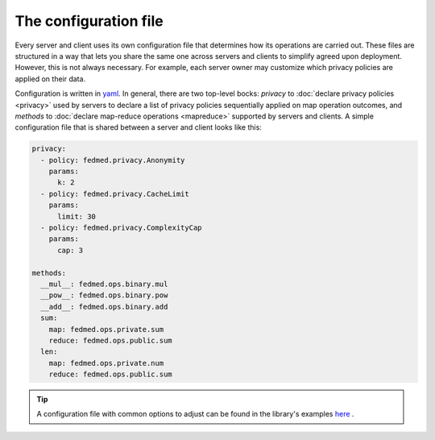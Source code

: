 The configuration file
----------------------

Every server and client uses its own configuration file
that determines how its operations are carried out.
These files are structured in a way that lets you share
the same one across servers and clients to simplify
agreed upon deployment. However, this is not always necessary.
For example, each server owner may customize which
privacy policies are applied on their data.

Configuration is written in
`yaml <https://docs.ansible.com/ansible/latest/reference_appendices/YAMLSyntax.html>`_.
In general, there are two top-level
bocks: `privacy` to :doc:`declare privacy policies <privacy>` used by servers
to declare a list of privacy policies sequentially applied on map operation outcomes,
and `methods` to
:doc:`declare map-reduce operations <mapreduce>` supported by servers and clients.
A simple configuration file that is shared between a server and client
looks like this:

.. code-block:: yaml

    privacy:
      - policy: fedmed.privacy.Anonymity
        params:
          k: 2
      - policy: fedmed.privacy.CacheLimit
        params:
          limit: 30
      - policy: fedmed.privacy.ComplexityCap
        params:
          cap: 3

    methods:
      __mul__: fedmed.ops.binary.mul
      __pow__: fedmed.ops.binary.pow
      __add__: fedmed.ops.binary.add
      sum:
        map: fedmed.ops.private.sum
        reduce: fedmed.ops.public.sum
      len:
        map: fedmed.ops.private.num
        reduce: fedmed.ops.public.sum

.. tip:: A configuration file with common options to adjust can be
    found in the library's examples `here <https://github.com/maniospas/FedMed/blob/main/example/config.yaml>`_ .